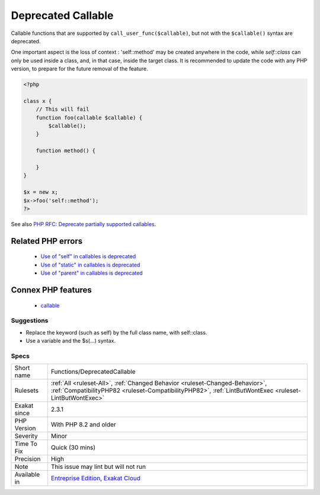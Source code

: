 .. _functions-deprecatedcallable:

.. _deprecated-callable:

Deprecated Callable
+++++++++++++++++++

.. meta::
	:description:
		Deprecated Callable: Callable functions that are supported by ``call_user_func($callable)``, but not with the ``$callable()`` syntax are deprecated.
	:twitter:card: summary_large_image
	:twitter:site: @exakat
	:twitter:title: Deprecated Callable
	:twitter:description: Deprecated Callable: Callable functions that are supported by ``call_user_func($callable)``, but not with the ``$callable()`` syntax are deprecated
	:twitter:creator: @exakat
	:twitter:image:src: https://www.exakat.io/wp-content/uploads/2020/06/logo-exakat.png
	:og:image: https://www.exakat.io/wp-content/uploads/2020/06/logo-exakat.png
	:og:title: Deprecated Callable
	:og:type: article
	:og:description: Callable functions that are supported by ``call_user_func($callable)``, but not with the ``$callable()`` syntax are deprecated
	:og:url: https://php-tips.readthedocs.io/en/latest/tips/Functions/DeprecatedCallable.html
	:og:locale: en
Callable functions that are supported by ``call_user_func($callable)``, but not with the ``$callable()`` syntax are deprecated. 

One important aspect is the loss of context : 'self\:\:method' may be created anywhere in the code, while `self\:\:class` can only be used inside a class, and, in that case, inside the target class. 
It is recommended to update the code with any PHP version, to prepare for the future removal of the feature.

.. code-block:: php
   
   <?php
   
   class x {
       // This will fail 
       function foo(callable $callable) {
           $callable();
       }
       
       function method() {
       
       }
   }
   
   $x = new x;
   $x->foo('self::method');
   ?>

See also `PHP RFC: Deprecate partially supported callables <https://wiki.php.net/rfc/deprecate_partially_supported_callables>`_.

Related PHP errors 
-------------------

  + `Use of "self" in callables is deprecated <https://php-errors.readthedocs.io/en/latest/messages/use-of-%5C%22self%5C%22-in-callables-is-deprecated.html>`_
  + `Use of "static" in callables is deprecated <https://php-errors.readthedocs.io/en/latest/messages/use-of-%5C%22static%5C%22-in-callables-is-deprecated.html>`_
  + `Use of "parent" in callables is deprecated <https://php-errors.readthedocs.io/en/latest/messages/use-of-%5C%22parent%5C%22-in-callables-is-deprecated.html>`_



Connex PHP features
-------------------

  + `callable <https://php-dictionary.readthedocs.io/en/latest/dictionary/callable.ini.html>`_


Suggestions
___________

* Replace the keyword (such as self) by the full class name, with self::class.
* Use a variable and the $s(...) syntax.




Specs
_____

+--------------+----------------------------------------------------------------------------------------------------------------------------------------------------------------------------------------+
| Short name   | Functions/DeprecatedCallable                                                                                                                                                           |
+--------------+----------------------------------------------------------------------------------------------------------------------------------------------------------------------------------------+
| Rulesets     | :ref:`All <ruleset-All>`, :ref:`Changed Behavior <ruleset-Changed-Behavior>`, :ref:`CompatibilityPHP82 <ruleset-CompatibilityPHP82>`, :ref:`LintButWontExec <ruleset-LintButWontExec>` |
+--------------+----------------------------------------------------------------------------------------------------------------------------------------------------------------------------------------+
| Exakat since | 2.3.1                                                                                                                                                                                  |
+--------------+----------------------------------------------------------------------------------------------------------------------------------------------------------------------------------------+
| PHP Version  | With PHP 8.2 and older                                                                                                                                                                 |
+--------------+----------------------------------------------------------------------------------------------------------------------------------------------------------------------------------------+
| Severity     | Minor                                                                                                                                                                                  |
+--------------+----------------------------------------------------------------------------------------------------------------------------------------------------------------------------------------+
| Time To Fix  | Quick (30 mins)                                                                                                                                                                        |
+--------------+----------------------------------------------------------------------------------------------------------------------------------------------------------------------------------------+
| Precision    | High                                                                                                                                                                                   |
+--------------+----------------------------------------------------------------------------------------------------------------------------------------------------------------------------------------+
| Note         | This issue may lint but will not run                                                                                                                                                   |
+--------------+----------------------------------------------------------------------------------------------------------------------------------------------------------------------------------------+
| Available in | `Entreprise Edition <https://www.exakat.io/entreprise-edition>`_, `Exakat Cloud <https://www.exakat.io/exakat-cloud/>`_                                                                |
+--------------+----------------------------------------------------------------------------------------------------------------------------------------------------------------------------------------+


